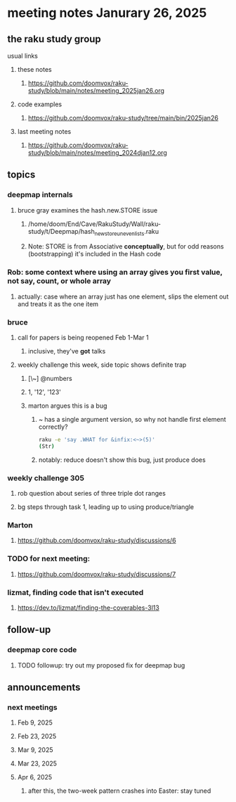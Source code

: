 * meeting notes Janurary 26, 2025 

** the raku study group
**** usual links
***** these notes
****** https://github.com/doomvox/raku-study/blob/main/notes/meeting_2025jan26.org 

***** code examples
****** https://github.com/doomvox/raku-study/tree/main/bin/2025jan26

***** last meeting notes
****** https://github.com/doomvox/raku-study/blob/main/notes/meeting_2024djan12.org

** topics
*** deepmap internals
**** bruce gray examines the hash.new.STORE issue
***** /home/doom/End/Cave/RakuStudy/Wall/raku-study/t/Deepmap/hash_new_store_uneven_lists.raku
***** Note: STORE is from Associative *conceptually*, but for odd reasons (bootstrapping) it's included in the Hash code

*** Rob: some context where using an array gives you first value, not say, count, or whole array
**** actually: case where an array just has one element, slips the element out and treats it as the one item

*** bruce
**** call for papers is being reopened Feb 1-Mar 1
***** inclusive, they've *got* talks
**** weekly challenge this week, side topic shows definite trap
***** [\~]  @numbers
***** 1, '12', '123'
***** marton argues this is a bug
****** ~ has a single argument version, so why not handle first element correctly?
#+BEGIN_SRC sh
raku -e 'say .WHAT for &infix:<~>(5)'
(Str)
#+END_SRC
****** notably: reduce doesn't show this bug, just produce does

*** weekly challenge 305
**** rob question about series of three triple dot ranges
**** bg steps through task 1, leading up to using produce/triangle

*** Marton
**** https://github.com/doomvox/raku-study/discussions/6

*** TODO for next meeting:
**** https://github.com/doomvox/raku-study/discussions/7

*** lizmat, finding code that isn't executed
**** https://dev.to/lizmat/finding-the-coverables-3l13

** follow-up 
*** deepmap core code
**** TODO followup: try out my proposed fix for deepmap bug

** announcements 
*** next meetings
**** Feb  9, 2025
**** Feb 23, 2025
**** Mar  9, 2025
**** Mar 23, 2025
**** Apr  6, 2025
***** after this, the two-week pattern crashes into Easter: stay tuned

